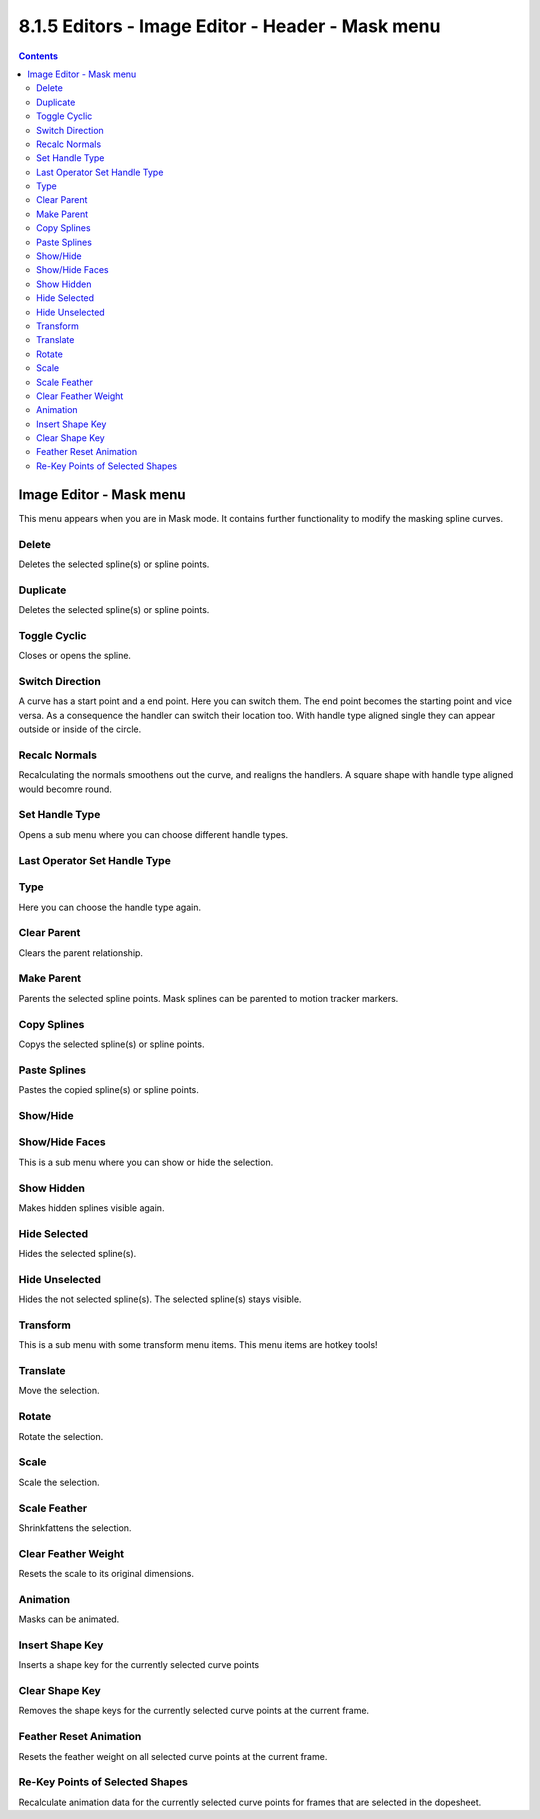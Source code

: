 *************************************************
8.1.5 Editors - Image Editor - Header - Mask menu
*************************************************

.. contents:: Contents




Image Editor - Mask menu
========================

This menu appears when you are in Mask mode. It contains further functionality to modify the masking spline curves.

.. image:: graphics/8.1.5_Editors_-_Image_Editor_-_Header_-_Mask_menu/10000201000000B60000014A7C66CF05AC97758F.png



Delete
------

Deletes the selected spline(s) or spline points.



Duplicate
---------

Deletes the selected spline(s) or spline points.



Toggle Cyclic
-------------

Closes or opens the spline.



Switch Direction
----------------

A curve has a start point and a end point. Here you can switch them. The end point becomes the starting point and vice versa. As a consequence the handler can switch their location too. With handle type aligned single they can appear outside or inside of the circle.

.. image:: graphics/8.1.5_Editors_-_Image_Editor_-_Header_-_Mask_menu/10000000000000D2000000C57114C9430490BB57.jpg

.. image:: graphics/8.1.5_Editors_-_Image_Editor_-_Header_-_Mask_menu/1000020100000128000001329580CB222B2248EE.png



Recalc Normals
--------------

Recalculating the normals smoothens out the curve, and realigns the handlers. A square shape with handle type aligned would becomre round.



Set Handle Type
---------------

Opens a sub menu where you can choose different handle types. 



Last Operator Set Handle Type
-----------------------------



Type
----

Here you can choose the handle type again.



Clear Parent
------------

Clears the parent relationship.



Make Parent
-----------

Parents the selected spline points. Mask splines can be parented to motion tracker markers.



Copy Splines
------------

Copys the selected spline(s) or spline points.



Paste Splines
-------------

Pastes the copied spline(s) or spline points.



Show/Hide
---------



Show/Hide Faces
---------------

This is a sub menu where you can show or hide the selection. 



Show Hidden
-----------

Makes hidden splines visible again.



Hide Selected
-------------

Hides the selected spline(s).



Hide Unselected
---------------

Hides the not selected spline(s). The selected spline(s) stays visible.



Transform
---------

This is a sub menu with some transform menu items. This menu items are hotkey tools!

.. image:: graphics/8.1.5_Editors_-_Image_Editor_-_Header_-_Mask_menu/1000020100000166000000796D46D096C1C5CF79.png



Translate
---------

Move the selection.



Rotate
------

Rotate the selection.



Scale
-----

Scale the selection.



Scale Feather
-------------

Shrinkfattens the selection.



Clear Feather Weight
--------------------

Resets the scale to its original dimensions.



Animation
---------

Masks can be animated.



Insert Shape Key
----------------

Inserts a shape key for the currently selected curve points



Clear Shape Key
---------------

Removes the shape keys for the currently selected curve points at the current frame.



Feather Reset Animation
-----------------------

Resets the feather weight on all selected curve points at the current frame.



Re-Key Points of Selected Shapes
--------------------------------

Recalculate animation data for the currently selected curve points for frames that are selected in the dopesheet.

